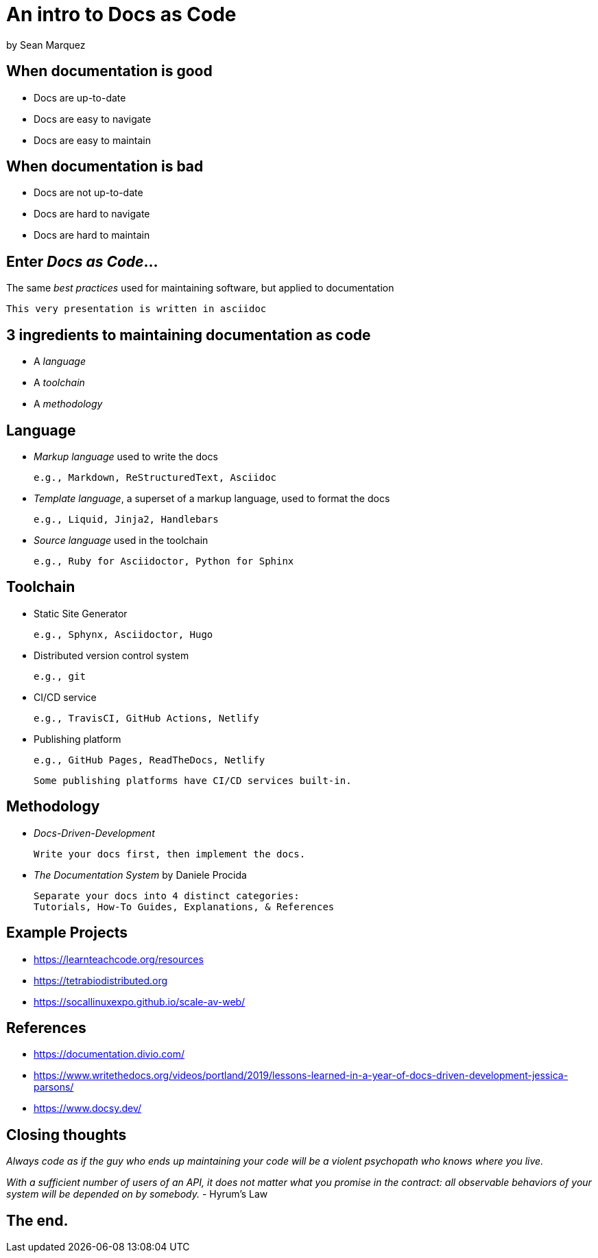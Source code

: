= An intro to Docs as Code

by Sean Marquez

== When documentation is good

* Docs are up-to-date
* Docs are easy to navigate
* Docs are easy to maintain

== When documentation is bad

* Docs are not up-to-date
* Docs are hard to navigate 
* Docs are hard to maintain

== Enter _Docs as Code_...

The same _best practices_ used for maintaining software, but applied to documentation

 This very presentation is written in asciidoc

== 3 ingredients to maintaining documentation as code

* A _language_
* A _toolchain_
* A _methodology_

== Language

* _Markup language_ used to write the docs

 e.g., Markdown, ReStructuredText, Asciidoc

* _Template language_, a superset of a markup language, used to format the docs

 e.g., Liquid, Jinja2, Handlebars

* _Source language_ used in the toolchain

 e.g., Ruby for Asciidoctor, Python for Sphinx

== Toolchain

* Static Site Generator

 e.g., Sphynx, Asciidoctor, Hugo

* Distributed version control system

 e.g., git

* CI/CD service

 e.g., TravisCI, GitHub Actions, Netlify

* Publishing platform

 e.g., GitHub Pages, ReadTheDocs, Netlify

 Some publishing platforms have CI/CD services built-in.

== Methodology

* _Docs-Driven-Development_

 Write your docs first, then implement the docs.

* _The Documentation System_ by Daniele Procida

 Separate your docs into 4 distinct categories:
 Tutorials, How-To Guides, Explanations, & References

== Example Projects

* https://learnteachcode.org/resources
* https://tetrabiodistributed.org
* https://socallinuxexpo.github.io/scale-av-web/

== References

* https://documentation.divio.com/
* https://www.writethedocs.org/videos/portland/2019/lessons-learned-in-a-year-of-docs-driven-development-jessica-parsons/
* https://www.docsy.dev/

== Closing thoughts

_Always code as if the guy who ends up maintaining your code will be a violent psychopath who knows where you live._

_With a sufficient number of users of an API, it does not matter what you promise in the contract:
all observable behaviors of your system will be depended on by somebody._ - Hyrum's Law

== The end.

